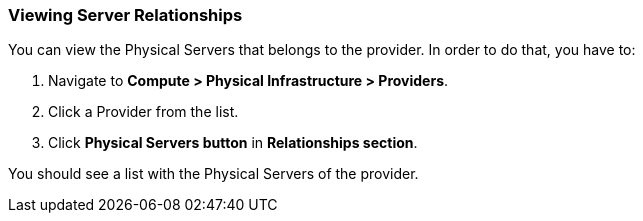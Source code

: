 === Viewing Server Relationships

You can view the Physical Servers that belongs to the provider. In order to do that, you have to:

[arabic]
. Navigate to **Compute > Physical Infrastructure > Providers**.
. Click a Provider from the list.
. Click **Physical Servers button** in **Relationships section**.

You should see a list with the Physical Servers of the provider.